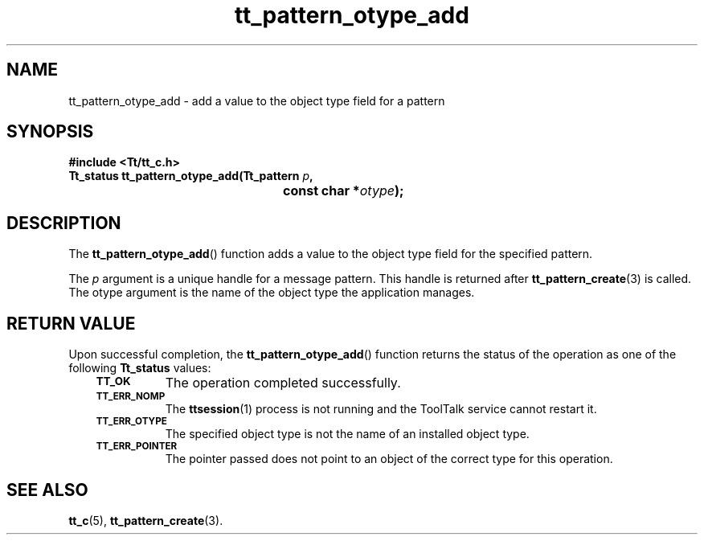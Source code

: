 .de Lc
.\" version of .LI that emboldens its argument
.TP \\n()Jn
\s-1\f3\\$1\f1\s+1
..
.TH tt_pattern_otype_add 3 "1 March 1996" "ToolTalk 1.3" "ToolTalk Functions"
.BH "1 March 1996"
.\" CDE Common Source Format, Version 1.0.0
.\" (c) Copyright 1993, 1994 Hewlett-Packard Company
.\" (c) Copyright 1993, 1994 International Business Machines Corp.
.\" (c) Copyright 1993, 1994 Sun Microsystems, Inc.
.\" (c) Copyright 1993, 1994 Novell, Inc.
.IX "tt_pattern_otype_add.3" "" "tt_pattern_otype_add.3" "" 
.SH NAME
tt_pattern_otype_add \- add a value to the object type field for a pattern
.SH SYNOPSIS
.ft 3
.nf
#include <Tt/tt_c.h>
.sp 0.5v
.ta \w'Tt_status tt_pattern_otype_add('u
Tt_status tt_pattern_otype_add(Tt_pattern \f2p\fP,
	const char *\f2otype\fP);
.PP
.fi
.SH DESCRIPTION
The
.BR tt_pattern_otype_add (\|)
function
adds a value to the object type field for the specified pattern.
.PP
The
.I p
argument is a unique handle for a message pattern.
This handle is returned after
.BR tt_pattern_create (3)
is called.
The
otype
argument is the name of the object type the application manages.
.SH "RETURN VALUE"
Upon successful completion, the
.BR tt_pattern_otype_add (\|)
function returns the status of the operation as one of the following
.B Tt_status
values:
.PP
.RS 3
.nr )J 8
.Lc TT_OK
The operation completed successfully.
.Lc TT_ERR_NOMP
.br
The
.BR ttsession (1)
process is not running and the ToolTalk service cannot restart it.
.Lc TT_ERR_OTYPE
.br
The specified object type is not the name of an installed object type.
.Lc TT_ERR_POINTER
.br
The pointer passed does not point to an object of
the correct type for this operation.
.PP
.RE
.nr )J 0
.SH "SEE ALSO"
.na
.BR tt_c (5),
.BR tt_pattern_create (3).
